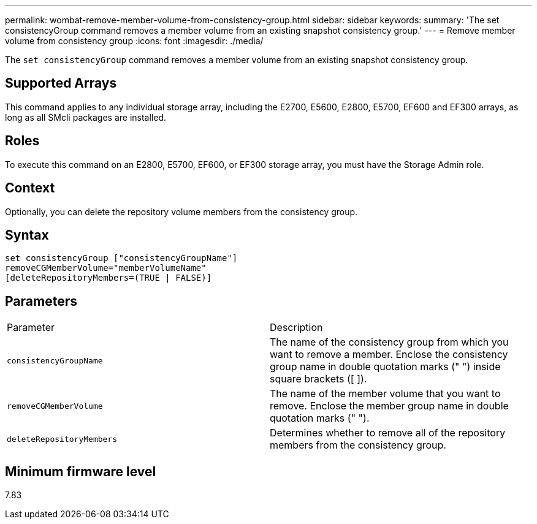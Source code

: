 ---
permalink: wombat-remove-member-volume-from-consistency-group.html
sidebar: sidebar
keywords: 
summary: 'The set consistencyGroup command removes a member volume from an existing snapshot consistency group.'
---
= Remove member volume from consistency group
:icons: font
:imagesdir: ./media/

[.lead]
The `set consistencyGroup` command removes a member volume from an existing snapshot consistency group.

== Supported Arrays

This command applies to any individual storage array, including the E2700, E5600, E2800, E5700, EF600 and EF300 arrays, as long as all SMcli packages are installed.

== Roles

To execute this command on an E2800, E5700, EF600, or EF300 storage array, you must have the Storage Admin role.

== Context

Optionally, you can delete the repository volume members from the consistency group.

== Syntax

----
set consistencyGroup ["consistencyGroupName"]
removeCGMemberVolume="memberVolumeName"
[deleteRepositoryMembers=(TRUE | FALSE)]
----

== Parameters

|===
| Parameter| Description
a|
`consistencyGroupName`
a|
The name of the consistency group from which you want to remove a member. Enclose the consistency group name in double quotation marks (" ") inside square brackets ([ ]).
a|
`removeCGMemberVolume`
a|
The name of the member volume that you want to remove. Enclose the member group name in double quotation marks (" ").
a|
`deleteRepositoryMembers`
a|
Determines whether to remove all of the repository members from the consistency group.
|===

== Minimum firmware level

7.83
